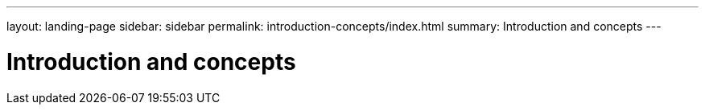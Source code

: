 ---
layout: landing-page
sidebar: sidebar
permalink: introduction-concepts/index.html
summary: Introduction and concepts
---

= Introduction and concepts
:hardbreaks:
:linkattrs:
:imagesdir: ./media/
